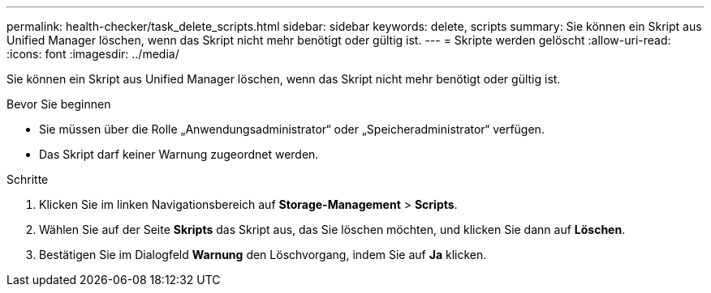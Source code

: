 ---
permalink: health-checker/task_delete_scripts.html 
sidebar: sidebar 
keywords: delete, scripts 
summary: Sie können ein Skript aus Unified Manager löschen, wenn das Skript nicht mehr benötigt oder gültig ist. 
---
= Skripte werden gelöscht
:allow-uri-read: 
:icons: font
:imagesdir: ../media/


[role="lead"]
Sie können ein Skript aus Unified Manager löschen, wenn das Skript nicht mehr benötigt oder gültig ist.

.Bevor Sie beginnen
* Sie müssen über die Rolle „Anwendungsadministrator“ oder „Speicheradministrator“ verfügen.
* Das Skript darf keiner Warnung zugeordnet werden.


.Schritte
. Klicken Sie im linken Navigationsbereich auf *Storage-Management* > *Scripts*.
. Wählen Sie auf der Seite *Skripts* das Skript aus, das Sie löschen möchten, und klicken Sie dann auf *Löschen*.
. Bestätigen Sie im Dialogfeld *Warnung* den Löschvorgang, indem Sie auf *Ja* klicken.

